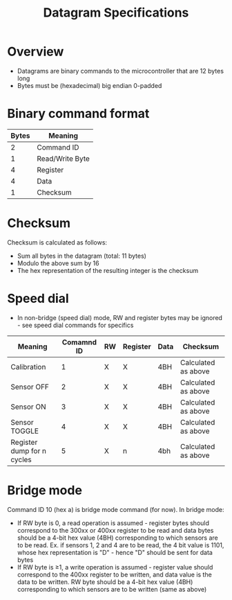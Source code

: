 #+STARTUP: indent content
#+OPTIONS: html-postamble:nil author:nil date:nil H:4
#+TITLE: Datagram Specifications

* Overview
- Datagrams are binary commands to the microcontroller that are 12 bytes long
- Bytes must be (hexadecimal) big endian 0-padded
* Binary command format
|-------+-----------------|
| Bytes | Meaning         |
|-------+-----------------|
|     2 | Command ID      |
|     1 | Read/Write Byte |
|     4 | Register        |
|     4 | Data            |
|     1 | Checksum        |
|-------+-----------------|
* Checksum
Checksum is calculated as follows:
- Sum all bytes in the datagram (total: 11 bytes)
- Modulo the above sum by 16
- The hex representation of the resulting integer is the checksum
* Speed dial
- In non-bridge (speed dial) mode, RW and register bytes may be ignored - see speed dial commands for specifics
|----------------------------+------------+----+----------+------+---------------------|
| Meaning                    | Comamnd ID | RW | Register | Data | Checksum            |
|----------------------------+------------+----+----------+------+---------------------|
| Calibration                |          1 | X  | X        | 4BH  | Calculated as above |
| Sensor OFF                 |          2 | X  | X        | 4BH  | Calculated as above |
| Sensor ON                  |          3 | X  | X        | 4BH  | Calculated as above |
| Sensor TOGGLE              |          4 | X  | X        | 4BH  | Calculated as above |
| Register dump for n cycles |          5 | X  | n        | 4bh  | Calculated as above |
|----------------------------+------------+----+----------+------+---------------------|
* Bridge mode
Command ID 10 (hex a) is bridge mode command (for now). In bridge mode:
- If RW byte is 0, a read operation is assumed - register bytes should correspond to the 300xx or 400xx register to be read and data bytes should be a 4-bit hex value (4BH) corresponding to which sensors are to be read. Ex. if sensors 1, 2 and 4 are to be read, the 4 bit value is 1101, whose hex representation is "D" - hence "D" should be sent for data bytes
- If RW byte is ≥1, a write operation is assumed - register value should correspond to the 400xx register to be written, and data value is the data to be written. RW byte should be a 4-bit hex value (4BH) corresponding to which sensors are to be written (same as above)



